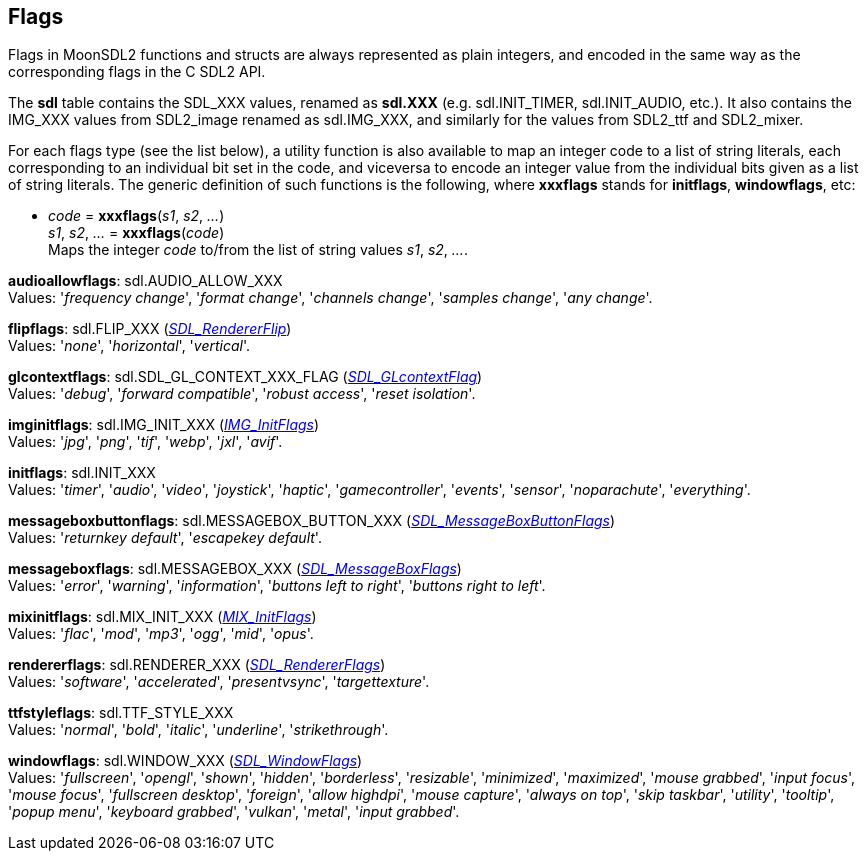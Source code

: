 
[[flags]]
== Flags


Flags in MoonSDL2 functions and structs are always represented as plain integers,
and encoded in the same way as the corresponding flags in the C SDL2 API.

The *sdl* table contains the SDL_XXX values, renamed as *sdl.XXX*
(e.g. sdl.INIT_TIMER, sdl.INIT_AUDIO, etc.). It also contains the IMG_XXX values from SDL2_image
renamed as sdl.IMG_XXX, and similarly for the values from SDL2_ttf and SDL2_mixer.

For each flags type (see the list below), a utility function is also available to map
an integer code to a list of string literals, each corresponding to an individual bit set 
in the code, and viceversa to encode an integer value from the individual bits given 
as a list of string literals. 
The generic definition of such functions is the following, where *xxxflags* stands for 
*initflags*, *windowflags*, etc:

[[xxxflags]]
* _code_ = *xxxflags*(_s1_, _s2_, _..._) +
_s1_, _s2_, _..._ = *xxxflags*(_code_) +
[small]#Maps the integer _code_ to/from the list of string values _s1_, _s2_, _..._.#


[[audioallowflags]]
[small]#*audioallowflags*: sdl.AUDIO_ALLOW_XXX +
Values: '_frequency change_', '_format change_', '_channels change_', '_samples change_', '_any change_'.#

[[flipflags]]
[small]#*flipflags*: sdl.FLIP_XXX (https://wiki.libsdl.org/SDL2/SDL_RendererFlip[_SDL_RendererFlip_]) +
Values: '_none_', '_horizontal_', '_vertical_'.#

[[glcontextflags]]
[small]#*glcontextflags*: sdl.SDL_GL_CONTEXT_XXX_FLAG (https://wiki.libsdl.org/SDL2/SDL_GLcontextFlag[_SDL_GLcontextFlag_]) +
Values: '_debug_', '_forward compatible_', '_robust access_', '_reset isolation_'.#


[[imginitflags]]
[small]#*imginitflags*: sdl.IMG_INIT_XXX (https://wiki.libsdl.org/SDL2_image/IMG_Init[_IMG_InitFlags_]) +
Values: '_jpg_', '_png_', '_tif_', '_webp_', '_jxl_', '_avif_'.#

[[initflags]]
[small]#*initflags*: sdl.INIT_XXX +
Values: '_timer_', '_audio_', '_video_', '_joystick_', '_haptic_', '_gamecontroller_', '_events_', '_sensor_', '_noparachute_', '_everything_'.#

[[messageboxbuttonflags]]
[small]#*messageboxbuttonflags*: sdl.MESSAGEBOX_BUTTON_XXX (https://wiki.libsdl.org/SDL2/SDL_MessageBoxButtonFlags[_SDL_MessageBoxButtonFlags_]) +
Values: '_returnkey default_', '_escapekey default_'.#

[[messageboxflags]]
[small]#*messageboxflags*: sdl.MESSAGEBOX_XXX (https://wiki.libsdl.org/SDL2/SDL_MessageBoxFlags[_SDL_MessageBoxFlags_]) +
Values: '_error_', '_warning_', '_information_', '_buttons left to right_', '_buttons right to left_'.#

[[mixinitflags]]
[small]#*mixinitflags*: sdl.MIX_INIT_XXX (https://wiki.libsdl.org/SDL2_mixer/Mix_Init[_MIX_InitFlags_]) +
Values: '_flac_', '_mod_', '_mp3_', '_ogg_', '_mid_', '_opus_'.#

[[rendererflags]]
[small]#*rendererflags*: sdl.RENDERER_XXX (https://wiki.libsdl.org/SDL2/SDL_RendererFlags[_SDL_RendererFlags_]) +
Values: '_software_', '_accelerated_', '_presentvsync_', '_targettexture_'.#

[[ttfstyleflags]]
[small]#*ttfstyleflags*: sdl.TTF_STYLE_XXX +
Values: '_normal_', '_bold_', '_italic_', '_underline_', '_strikethrough_'.#

[[windowflags]]
[small]#*windowflags*: sdl.WINDOW_XXX (https://wiki.libsdl.org/SDL2/SDL_WindowFlags[_SDL_WindowFlags_]) +
Values:  '_fullscreen_', '_opengl_', '_shown_', '_hidden_', '_borderless_', '_resizable_', '_minimized_', '_maximized_', '_mouse grabbed_', '_input focus_', '_mouse focus_', '_fullscreen desktop_', '_foreign_', '_allow highdpi_', '_mouse capture_', '_always on top_', '_skip taskbar_', '_utility_', '_tooltip_', '_popup menu_', '_keyboard grabbed_', '_vulkan_', '_metal_', '_input grabbed_'.#


////
££
[[zzz]]
[small]#*zzz*: sdl.ZZZ_XXX (https://wiki.libsdl.org/SDL2/SDL_Zzz[_SDL_Zzz_]) +
Values: 
.#

https://wiki.libsdl.org/SDL2/SDL_[
https://wiki.libsdl.org/SDL2_image/IMG_[
https://wiki.libsdl.org/SDL2_ttf/TTF_[
https://wiki.libsdl.org/SDL2_mixer/Mix_[

////


